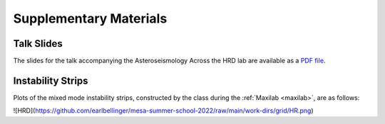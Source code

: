 ***********************
Supplementary Materials
***********************

Talk Slides
===========

The slides for the talk accompanying the Asteroseismology Across the HRD lab are
available as a `PDF file <asteroseismology.pdf>`__.

Instability Strips
==================

Plots of the mixed mode instability strips, constructed by
the class during the :ref:`Maxilab <maxilab>`, are as follows:

![HRD](https://github.com/earlbellinger/mesa-summer-school-2022/raw/main/work-dirs/grid/HR.png)
